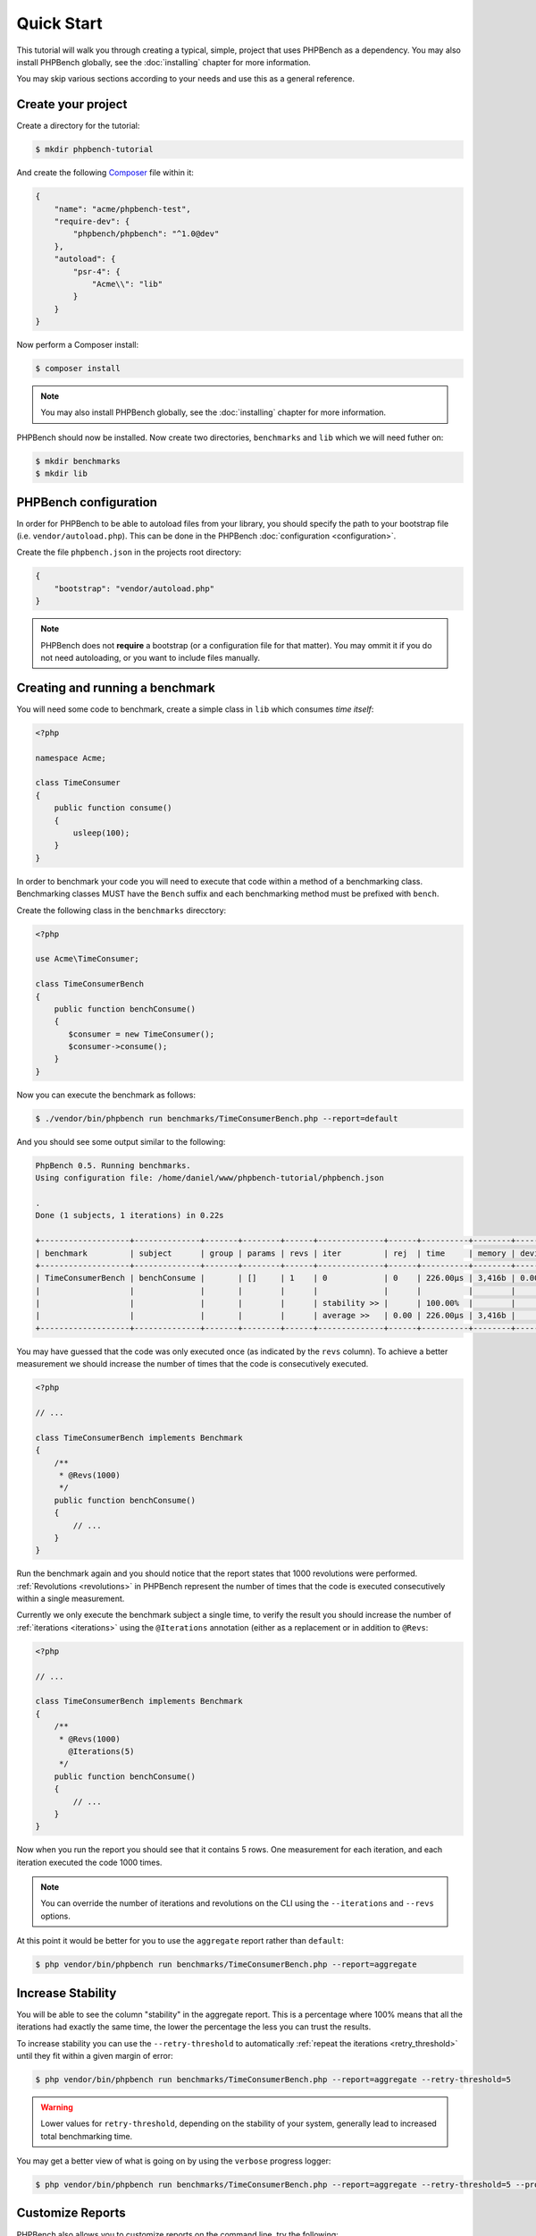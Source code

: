 Quick Start
===========

This tutorial will walk you through creating a typical, simple, project that
uses PHPBench as a dependency. You may also install PHPBench globally, see the
:doc:`installing` chapter for more information.

You may skip various sections according to your needs and use this as a general
reference.

Create your project
-------------------

Create a directory for the tutorial:

.. code-block:: bash

    $ mkdir phpbench-tutorial

And create the following Composer_ file within it:

.. code-block:: javascript

    {
        "name": "acme/phpbench-test",
        "require-dev": {
            "phpbench/phpbench": "^1.0@dev"
        },
        "autoload": {
            "psr-4": {
                "Acme\\": "lib"
            }
        }
    }

Now perform a Composer install:

.. code-block:: bash

    $ composer install

.. note::

    You may also install PHPBench globally, see the :doc:`installing`
    chapter for more information.

PHPBench should now be installed. Now create two directories, ``benchmarks``
and ``lib`` which we will need futher on:

.. code-block:: bash

    $ mkdir benchmarks
    $ mkdir lib

PHPBench configuration
----------------------

In order for PHPBench to be able to autoload files from your library, you
should specify the path to your bootstrap file (i.e. ``vendor/autoload.php``).
This can be done in the PHPBench :doc:`configuration <configuration>`.

Create the file ``phpbench.json`` in the projects root directory:

.. code-block:: javascript

    {
        "bootstrap": "vendor/autoload.php"
    }

.. note::

    PHPBench does not **require** a bootstrap (or a configuration file for
    that matter). You may ommit it if you do not need autoloading, or you want
    to include files manually.

Creating and running a benchmark
--------------------------------

You will need some code to benchmark, create a simple class in ``lib`` which
consumes *time itself*:

.. code-block:: php

    <?php

    namespace Acme;

    class TimeConsumer
    {
        public function consume()
        {
            usleep(100);
        }
    }


In order to benchmark your code you will need to execute that code within
a method of a benchmarking class. Benchmarking classes MUST have the ``Bench``
suffix and each benchmarking method must be prefixed with ``bench``. 

Create the following class in the ``benchmarks`` direcctory:

.. code-block:: php

    <?php

    use Acme\TimeConsumer;

    class TimeConsumerBench
    {
        public function benchConsume()
        {
           $consumer = new TimeConsumer();
           $consumer->consume();
        }
    }

Now you can execute the benchmark as follows:

.. code-block:: bash

    $ ./vendor/bin/phpbench run benchmarks/TimeConsumerBench.php --report=default

And you should see some output similar to the following:

.. code-block:: bash

    PhpBench 0.5. Running benchmarks.
    Using configuration file: /home/daniel/www/phpbench-tutorial/phpbench.json

    .
    Done (1 subjects, 1 iterations) in 0.22s

    +-------------------+--------------+-------+--------+------+--------------+------+----------+--------+-----------+
    | benchmark         | subject      | group | params | revs | iter         | rej  | time     | memory | deviation |
    +-------------------+--------------+-------+--------+------+--------------+------+----------+--------+-----------+
    | TimeConsumerBench | benchConsume |       | []     | 1    | 0            | 0    | 226.00μs | 3,416b | 0.00%     |
    |                   |              |       |        |      |              |      |          |        |           |
    |                   |              |       |        |      | stability >> |      | 100.00%  |        |           |
    |                   |              |       |        |      | average >>   | 0.00 | 226.00μs | 3,416b |           |
    +-------------------+--------------+-------+--------+------+--------------+------+----------+--------+-----------+

You may have guessed that the code was only executed once (as indicated by the
``revs`` column). To achieve a better measurement we should increase the
number of times that the code is consecutively executed.  

.. code-block:: php

    <?php

    // ...

    class TimeConsumerBench implements Benchmark
    {
        /**
         * @Revs(1000)
         */
        public function benchConsume()
        {
            // ...
        }
    }

Run the benchmark again and you should notice that the report states that 1000
revolutions were performed. :ref:`Revolutions <revolutions>` in PHPBench
represent the number of times that the code is executed consecutively within a
single measurement.

Currently we only execute the benchmark subject a single time, to verify the
result you should increase the number of :ref:`iterations <iterations>` using
the ``@Iterations`` annotation (either as a replacement or in addition to
``@Revs``:

.. code-block:: php

    <?php

    // ...

    class TimeConsumerBench implements Benchmark
    {
        /**
         * @Revs(1000)
           @Iterations(5)
         */
        public function benchConsume()
        {
            // ...
        }
    }

Now when you run the report you should see that it contains 5 rows. One
measurement for each iteration, and each iteration executed the code 1000
times.

.. note::

    You can override the number of iterations and revolutions on the CLI using
    the ``--iterations`` and ``--revs`` options.

At this point it would be better for you to use the ``aggregate`` report
rather than ``default``:

.. code-block:: bash

    $ php vendor/bin/phpbench run benchmarks/TimeConsumerBench.php --report=aggregate

Increase Stability
------------------

You will be able to see the column "stability" in the aggregate report. This
is a percentage where 100% means that all the iterations had exactly the same
time, the lower the percentage the less you can trust the results.

To increase stability you can use the ``--retry-threshold`` to automatically
:ref:`repeat the iterations <retry_threshold>` until they fit within a given
margin of error:

.. code-block:: bash

    $ php vendor/bin/phpbench run benchmarks/TimeConsumerBench.php --report=aggregate --retry-threshold=5

.. warning::

    Lower values for ``retry-threshold``, depending on the stability of your
    system,  generally lead to increased total benchmarking time.

You may get a better view of what is going on by using the ``verbose``
progress logger:

.. code-block:: bash

    $ php vendor/bin/phpbench run benchmarks/TimeConsumerBench.php --report=aggregate --retry-threshold=5 --progress=verbose

Customize Reports
-----------------

PHPBench also allows you to customize reports on the command line, try the
following:

.. code-block:: bash

    $ ./vendor/bin/phpbench run benchmarks/TimeConsumerBench.php --report='{"extends": "default", "exclude": ["benchmark", "subject"]}'

Above we configure a new report which extends the ``default`` report that we
have already used, but we exclude the ``benchmark`` and ``subject`` columns.
A full list of all the options for the default reports can be found in the
:doc:`report-generators` chapter.

Configuration
-------------

Now to finish off, lets add the path and new report to the configuration file:

.. code-block:: javascript

    {
        ...
        "path": "benchmarks",
        "reports": {
            "consumation_of_time": {
                "extends": "default",
                "title": "The Consumation of Time",
                "description": "Benchmark how long it takes to consume time",
                "exclude": ["benchmark", "subject", "group", "params", "revs"]
            }
        }
    }

.. warning::

    JSON files are very strict - be sure not to have commas after the final
    elements in arrays or objects!

Above you tell PHPBench where the benchmarks are located and you define a new
report, ``consumation_of_time`` with a title, description and sort order.

We can now run the new report:

.. code-block:: bash

    $ php vendor/bin/phpbench run --report=consumation_of_time

.. note::

    Note that we did not specify the path to the benchmark file, by default all
    benchmarks under the given or configured path will be executed.

This quick start demonstrated some of the features of PHPBench, but there is
more to discover everything can be found in this manual. Happy benchmarking.

.. _composer: http://getcomposer.org
